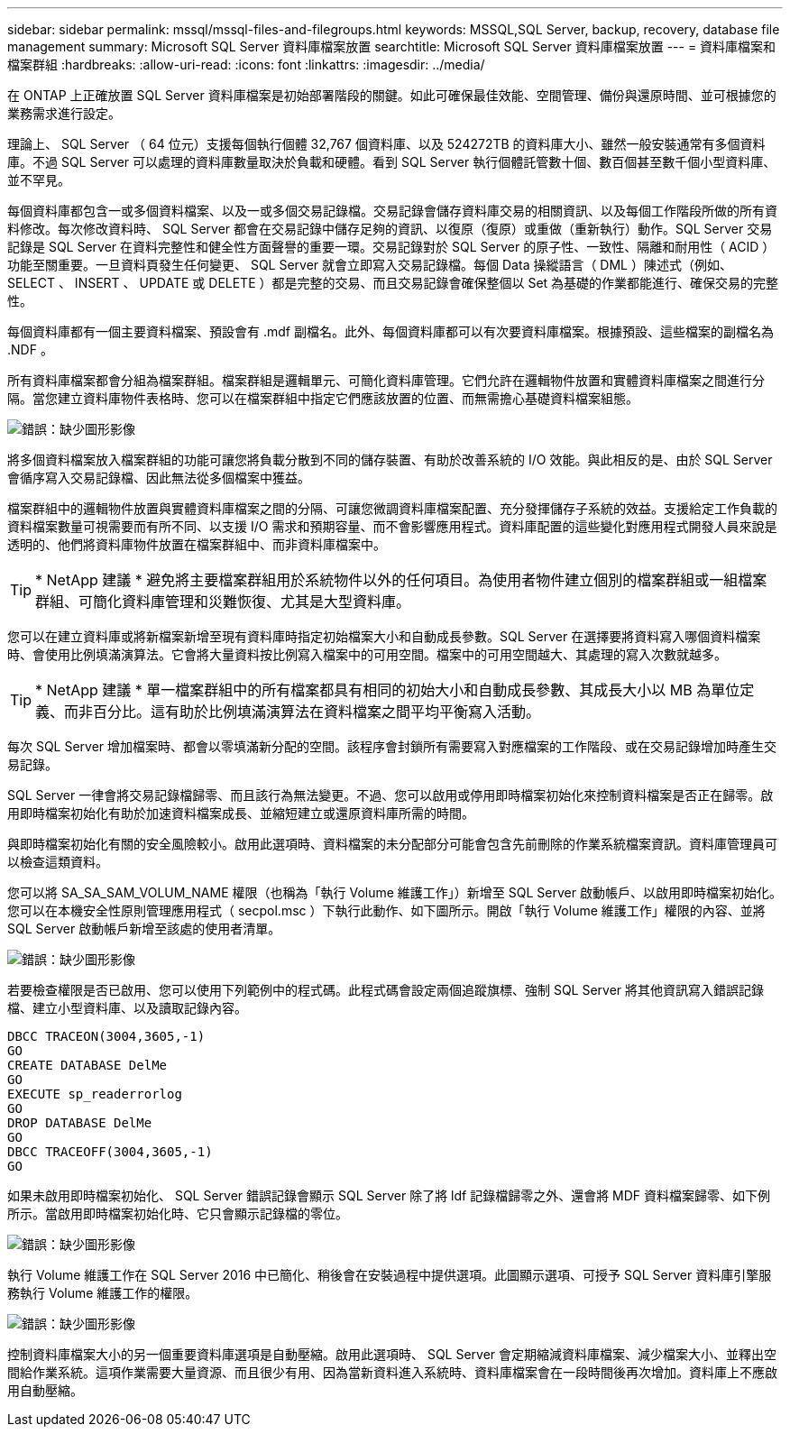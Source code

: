 ---
sidebar: sidebar 
permalink: mssql/mssql-files-and-filegroups.html 
keywords: MSSQL,SQL Server, backup, recovery, database file management 
summary: Microsoft SQL Server 資料庫檔案放置 
searchtitle: Microsoft SQL Server 資料庫檔案放置 
---
= 資料庫檔案和檔案群組
:hardbreaks:
:allow-uri-read: 
:icons: font
:linkattrs: 
:imagesdir: ../media/


[role="lead"]
在 ONTAP 上正確放置 SQL Server 資料庫檔案是初始部署階段的關鍵。如此可確保最佳效能、空間管理、備份與還原時間、並可根據您的業務需求進行設定。

理論上、 SQL Server （ 64 位元）支援每個執行個體 32,767 個資料庫、以及 524272TB 的資料庫大小、雖然一般安裝通常有多個資料庫。不過 SQL Server 可以處理的資料庫數量取決於負載和硬體。看到 SQL Server 執行個體託管數十個、數百個甚至數千個小型資料庫、並不罕見。

每個資料庫都包含一或多個資料檔案、以及一或多個交易記錄檔。交易記錄會儲存資料庫交易的相關資訊、以及每個工作階段所做的所有資料修改。每次修改資料時、 SQL Server 都會在交易記錄中儲存足夠的資訊、以復原（復原）或重做（重新執行）動作。SQL Server 交易記錄是 SQL Server 在資料完整性和健全性方面聲譽的重要一環。交易記錄對於 SQL Server 的原子性、一致性、隔離和耐用性（ ACID ）功能至關重要。一旦資料頁發生任何變更、 SQL Server 就會立即寫入交易記錄檔。每個 Data 操縱語言（ DML ）陳述式（例如、 SELECT 、 INSERT 、 UPDATE 或 DELETE ）都是完整的交易、而且交易記錄會確保整個以 Set 為基礎的作業都能進行、確保交易的完整性。

每個資料庫都有一個主要資料檔案、預設會有 .mdf 副檔名。此外、每個資料庫都可以有次要資料庫檔案。根據預設、這些檔案的副檔名為 .NDF 。

所有資料庫檔案都會分組為檔案群組。檔案群組是邏輯單元、可簡化資料庫管理。它們允許在邏輯物件放置和實體資料庫檔案之間進行分隔。當您建立資料庫物件表格時、您可以在檔案群組中指定它們應該放置的位置、而無需擔心基礎資料檔案組態。

image:mssql-filegroups.png["錯誤：缺少圖形影像"]

將多個資料檔案放入檔案群組的功能可讓您將負載分散到不同的儲存裝置、有助於改善系統的 I/O 效能。與此相反的是、由於 SQL Server 會循序寫入交易記錄檔、因此無法從多個檔案中獲益。

檔案群組中的邏輯物件放置與實體資料庫檔案之間的分隔、可讓您微調資料庫檔案配置、充分發揮儲存子系統的效益。支援給定工作負載的資料檔案數量可視需要而有所不同、以支援 I/O 需求和預期容量、而不會影響應用程式。資料庫配置的這些變化對應用程式開發人員來說是透明的、他們將資料庫物件放置在檔案群組中、而非資料庫檔案中。


TIP: * NetApp 建議 * 避免將主要檔案群組用於系統物件以外的任何項目。為使用者物件建立個別的檔案群組或一組檔案群組、可簡化資料庫管理和災難恢復、尤其是大型資料庫。

您可以在建立資料庫或將新檔案新增至現有資料庫時指定初始檔案大小和自動成長參數。SQL Server 在選擇要將資料寫入哪個資料檔案時、會使用比例填滿演算法。它會將大量資料按比例寫入檔案中的可用空間。檔案中的可用空間越大、其處理的寫入次數就越多。


TIP: * NetApp 建議 * 單一檔案群組中的所有檔案都具有相同的初始大小和自動成長參數、其成長大小以 MB 為單位定義、而非百分比。這有助於比例填滿演算法在資料檔案之間平均平衡寫入活動。

每次 SQL Server 增加檔案時、都會以零填滿新分配的空間。該程序會封鎖所有需要寫入對應檔案的工作階段、或在交易記錄增加時產生交易記錄。

SQL Server 一律會將交易記錄檔歸零、而且該行為無法變更。不過、您可以啟用或停用即時檔案初始化來控制資料檔案是否正在歸零。啟用即時檔案初始化有助於加速資料檔案成長、並縮短建立或還原資料庫所需的時間。

與即時檔案初始化有關的安全風險較小。啟用此選項時、資料檔案的未分配部分可能會包含先前刪除的作業系統檔案資訊。資料庫管理員可以檢查這類資料。

您可以將 SA_SA_SAM_VOLUM_NAME 權限（也稱為「執行 Volume 維護工作」）新增至 SQL Server 啟動帳戶、以啟用即時檔案初始化。您可以在本機安全性原則管理應用程式（ secpol.msc ）下執行此動作、如下圖所示。開啟「執行 Volume 維護工作」權限的內容、並將 SQL Server 啟動帳戶新增至該處的使用者清單。

image:mssql-security-policy.png["錯誤：缺少圖形影像"]

若要檢查權限是否已啟用、您可以使用下列範例中的程式碼。此程式碼會設定兩個追蹤旗標、強制 SQL Server 將其他資訊寫入錯誤記錄檔、建立小型資料庫、以及讀取記錄內容。

....
DBCC TRACEON(3004,3605,-1)
GO
CREATE DATABASE DelMe
GO
EXECUTE sp_readerrorlog
GO
DROP DATABASE DelMe
GO
DBCC TRACEOFF(3004,3605,-1)
GO
....
如果未啟用即時檔案初始化、 SQL Server 錯誤記錄會顯示 SQL Server 除了將 ldf 記錄檔歸零之外、還會將 MDF 資料檔案歸零、如下例所示。當啟用即時檔案初始化時、它只會顯示記錄檔的零位。

image:mssql-zeroing.png["錯誤：缺少圖形影像"]

執行 Volume 維護工作在 SQL Server 2016 中已簡化、稍後會在安裝過程中提供選項。此圖顯示選項、可授予 SQL Server 資料庫引擎服務執行 Volume 維護工作的權限。

image:mssql-maintenance.png["錯誤：缺少圖形影像"]

控制資料庫檔案大小的另一個重要資料庫選項是自動壓縮。啟用此選項時、 SQL Server 會定期縮減資料庫檔案、減少檔案大小、並釋出空間給作業系統。這項作業需要大量資源、而且很少有用、因為當新資料進入系統時、資料庫檔案會在一段時間後再次增加。資料庫上不應啟用自動壓縮。
